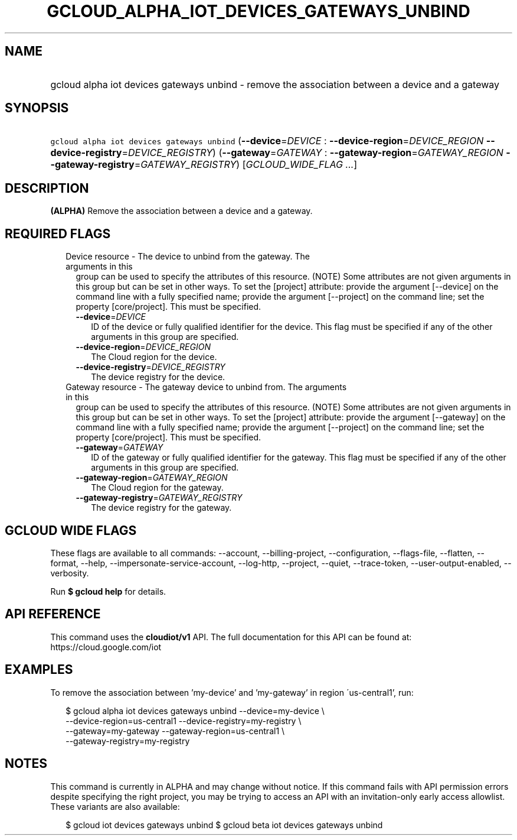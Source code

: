 
.TH "GCLOUD_ALPHA_IOT_DEVICES_GATEWAYS_UNBIND" 1



.SH "NAME"
.HP
gcloud alpha iot devices gateways unbind \- remove the association between a device and a gateway



.SH "SYNOPSIS"
.HP
\f5gcloud alpha iot devices gateways unbind\fR (\fB\-\-device\fR=\fIDEVICE\fR\ :\ \fB\-\-device\-region\fR=\fIDEVICE_REGION\fR\ \fB\-\-device\-registry\fR=\fIDEVICE_REGISTRY\fR) (\fB\-\-gateway\fR=\fIGATEWAY\fR\ :\ \fB\-\-gateway\-region\fR=\fIGATEWAY_REGION\fR\ \fB\-\-gateway\-registry\fR=\fIGATEWAY_REGISTRY\fR) [\fIGCLOUD_WIDE_FLAG\ ...\fR]



.SH "DESCRIPTION"

\fB(ALPHA)\fR Remove the association between a device and a gateway.



.SH "REQUIRED FLAGS"

.RS 2m
.TP 2m

Device resource \- The device to unbind from the gateway. The arguments in this
group can be used to specify the attributes of this resource. (NOTE) Some
attributes are not given arguments in this group but can be set in other ways.
To set the [project] attribute: provide the argument [\-\-device] on the command
line with a fully specified name; provide the argument [\-\-project] on the
command line; set the property [core/project]. This must be specified.

.RS 2m
.TP 2m
\fB\-\-device\fR=\fIDEVICE\fR
ID of the device or fully qualified identifier for the device. This flag must be
specified if any of the other arguments in this group are specified.

.TP 2m
\fB\-\-device\-region\fR=\fIDEVICE_REGION\fR
The Cloud region for the device.

.TP 2m
\fB\-\-device\-registry\fR=\fIDEVICE_REGISTRY\fR
The device registry for the device.

.RE
.sp
.TP 2m

Gateway resource \- The gateway device to unbind from. The arguments in this
group can be used to specify the attributes of this resource. (NOTE) Some
attributes are not given arguments in this group but can be set in other ways.
To set the [project] attribute: provide the argument [\-\-gateway] on the
command line with a fully specified name; provide the argument [\-\-project] on
the command line; set the property [core/project]. This must be specified.

.RS 2m
.TP 2m
\fB\-\-gateway\fR=\fIGATEWAY\fR
ID of the gateway or fully qualified identifier for the gateway. This flag must
be specified if any of the other arguments in this group are specified.

.TP 2m
\fB\-\-gateway\-region\fR=\fIGATEWAY_REGION\fR
The Cloud region for the gateway.

.TP 2m
\fB\-\-gateway\-registry\fR=\fIGATEWAY_REGISTRY\fR
The device registry for the gateway.


.RE
.RE
.sp

.SH "GCLOUD WIDE FLAGS"

These flags are available to all commands: \-\-account, \-\-billing\-project,
\-\-configuration, \-\-flags\-file, \-\-flatten, \-\-format, \-\-help,
\-\-impersonate\-service\-account, \-\-log\-http, \-\-project, \-\-quiet,
\-\-trace\-token, \-\-user\-output\-enabled, \-\-verbosity.

Run \fB$ gcloud help\fR for details.



.SH "API REFERENCE"

This command uses the \fBcloudiot/v1\fR API. The full documentation for this API
can be found at: https://cloud.google.com/iot



.SH "EXAMPLES"

To remove the association between 'my\-device' and 'my\-gateway' in region
\'us\-central1', run:

.RS 2m
$ gcloud alpha iot devices gateways unbind \-\-device=my\-device \e
    \-\-device\-region=us\-central1 \-\-device\-registry=my\-registry \e
    \-\-gateway=my\-gateway \-\-gateway\-region=us\-central1 \e
    \-\-gateway\-registry=my\-registry
.RE



.SH "NOTES"

This command is currently in ALPHA and may change without notice. If this
command fails with API permission errors despite specifying the right project,
you may be trying to access an API with an invitation\-only early access
allowlist. These variants are also available:

.RS 2m
$ gcloud iot devices gateways unbind
$ gcloud beta iot devices gateways unbind
.RE

